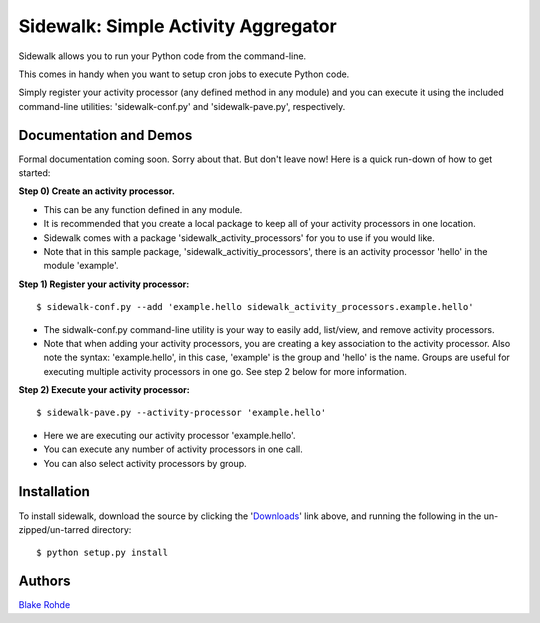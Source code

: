 Sidewalk: Simple Activity Aggregator
====================================

Sidewalk allows you to run your Python code from the command-line.

This comes in handy when you want to setup cron jobs to execute Python code.

Simply register your activity processor (any defined method in any module) and you can execute it using the included command-line utilities: 'sidewalk-conf.py' and 'sidewalk-pave.py', respectively.


Documentation and Demos
-----------------------

Formal documentation coming soon. Sorry about that. But don't leave now! Here is a quick run-down of how to get started:

**Step 0) Create an activity processor.**

- This can be any function defined in any module.
- It is recommended that you create a local package to keep all of your activity processors in one location.
- Sidewalk comes with a package 'sidewalk_activity_processors' for you to use if you would like.
- Note that in this sample package, 'sidewalk_activitiy_processors', there is an activity processor 'hello' in the module 'example'.

**Step 1) Register your activity processor:**

::

	$ sidewalk-conf.py --add 'example.hello sidewalk_activity_processors.example.hello'

- The sidwalk-conf.py command-line utility is your way to easily add, list/view, and remove activity processors.
- Note that when adding your activity processors, you are creating a key association to the activity processor. Also note the syntax: 'example.hello', in this case, 'example' is the group and 'hello' is the name. Groups are useful for executing multiple activity processors in one go. See step 2 below for more information.

**Step 2) Execute your activity processor:**

::

	$ sidewalk-pave.py --activity-processor 'example.hello'

- Here we are executing our activity processor 'example.hello'.
- You can execute any number of activity processors in one call.
- You can also select activity processors by group.

Installation
------------

To install sidewalk, download the source by clicking the '`Downloads <https://github.com/blakerohde/sidewalk/downloads>`_' link above, and running the following in the un-zipped/un-tarred directory:

::

	$ python setup.py install

Authors
-------

`Blake Rohde <http://www.blakerohde.com/>`_